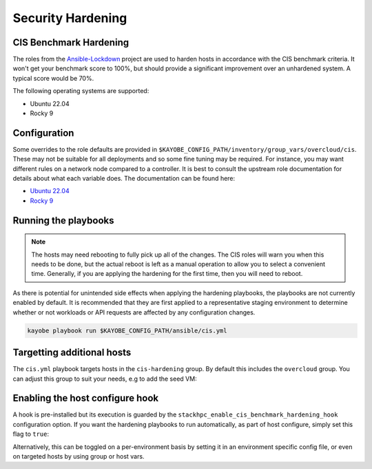 ==================
Security Hardening
==================

CIS Benchmark Hardening
-----------------------

The roles from the `Ansible-Lockdown <https://github.com/ansible-lockdown>`_
project are used to harden hosts in accordance with the CIS benchmark criteria.
It won't get your benchmark score to 100%, but should provide a significant
improvement over an unhardened system. A typical score would be 70%.

The following operating systems are supported:

- Ubuntu 22.04
- Rocky 9

Configuration
--------------

Some overrides to the role defaults are provided in
``$KAYOBE_CONFIG_PATH/inventory/group_vars/overcloud/cis``. These may not be
suitable for all deployments and so some fine tuning may be required. For
instance, you may want different rules on a network node compared to a
controller. It is best to consult the upstream role documentation for details
about what each variable does. The documentation can be found here:

- `Ubuntu 22.04 <https://github.com/ansible-lockdown/UBUNTU22-CIS>`__
- `Rocky 9 <https://github.com/ansible-lockdown/RHEL9-CIS>`__

Running the playbooks
---------------------

.. note::

  The hosts may need rebooting to fully pick up all of the changes. The CIS
  roles will warn you when this needs to be done, but the actual reboot is left
  as a manual operation to allow you to select a convenient time. Generally, if
  you are applying the hardening for the first time, then you will need to
  reboot.

As there is potential for unintended side effects when applying the hardening
playbooks, the playbooks are not currently enabled by default. It is recommended
that they are first applied to a representative staging environment to determine
whether or not workloads or API requests are affected by any configuration changes.

.. code-block:: console

    kayobe playbook run $KAYOBE_CONFIG_PATH/ansible/cis.yml

Targetting additional hosts
---------------------------

The ``cis.yml`` playbook targets hosts in the ``cis-hardening`` group. By
default this includes the ``overcloud`` group. You can adjust this group
to suit your needs, e.g to add the seed VM:

.. code-block:: yaml
  :caption: $KAYOBE_CONFIG_PATH/inventory/groups

  [cis-hardening:children]
  overcloud
  seed

Enabling the host configure hook
--------------------------------

A hook is pre-installed but its execution is guarded by the
``stackhpc_enable_cis_benchmark_hardening_hook`` configuration option.
If you want the hardening playbooks to run automatically, as part of
host configure, simply set this flag to ``true``:

.. code-block:: yaml
  :caption: $KAYOBE_CONFIG_PATH/stackhpc.yml

    stackhpc_enable_cis_benchmark_hardening_hook: true

Alternatively, this can be toggled on a per-environment basis by
setting it in an environment specific config file, or even on
targeted hosts by using group or host vars.
